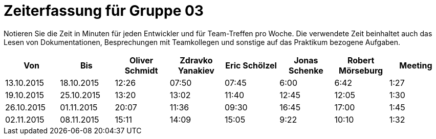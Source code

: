 = Zeiterfassung für Gruppe 03

Notieren Sie die Zeit in Minuten für jeden Entwickler und für Team-Treffen pro Woche.
Die verwendete Zeit beinhaltet auch das Lesen von Dokumentationen, Besprechungen mit Teamkollegen und sonstige auf das Praktikum bezogene Aufgaben.

// See http://asciidoctor.org/docs/user-manual/#tables
[option="headers"]
|===================================================================
|Von |Bis |Oliver Schmidt |Zdravko Yanakiev |Eric Schölzel |Jonas Schenke |Robert Mörseburg |Meeting

| 13.10.2015  |18.10.2015   |12:26    |07:50 |07:45 |6:00    |6:42    |1:27
| 19.10.2015  |25.10.2015   |13:20	  |13:02 |11:40 |12:45   |12:05	  |1:30
| 26.10.2015  |01.11.2015   |20:07    |11:36 |09:30 |16:45   |17:00   |1:45
| 02.11.2015  |08.11.2015   |15:11    |14:09 |15:05 |9:22    |10:10   |1:32

